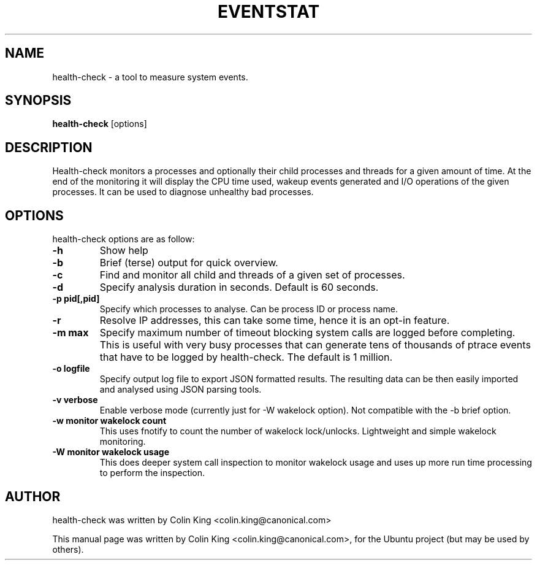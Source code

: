 .\"                                      Hey, EMACS: -*- nroff -*-
.\" First parameter, NAME, should be all caps
.\" Second parameter, SECTION, should be 1-8, maybe w/ subsection
.\" other parameters are allowed: see man(7), man(1)
.TH EVENTSTAT 8 "June 13, 2012"
.\" Please adjust this date whenever revising the manpage.
.\"
.\" Some roff macros, for reference:
.\" .nh        disable hyphenation
.\" .hy        enable hyphenation
.\" .ad l      left justify
.\" .ad b      justify to both left and right margins
.\" .nf        disable filling
.\" .fi        enable filling
.\" .br        insert line break
.\" .sp <n>    insert n+1 empty lines
.\" for manpage-specific macros, see man(7)
.SH NAME
health-check \- a tool to measure system events.
.br

.SH SYNOPSIS
.B health-check
.RI [options]
.br

.SH DESCRIPTION
Health-check monitors a processes and optionally their child
processes and threads for a given amount of time.  At the end
of the monitoring it will display the CPU time used, wakeup
events generated and I/O operations of the given processes.
It can be used to diagnose unhealthy bad processes.
.SH OPTIONS
health-check options are as follow:
.TP
.B \-h
Show help
.TP
.B \-b
Brief (terse) output for quick overview.
.TP
.B \-c 
Find and monitor all child and threads of a given set of processes.
.TP
.B \-d 
Specify analysis duration in seconds. Default is 60 seconds.
.TP
.B \-p pid[,pid]
Specify which processes to analyse. Can be process ID or process name.
.TP
.B \-r
Resolve IP addresses, this can take some time, hence it is an opt-in
feature.
.TP
.B \-m max
Specify maximum number of timeout blocking system calls are logged
before completing. This is useful with very busy processes that can
generate tens of thousands of ptrace events that have to be logged by
health-check. The default is 1 million.
.TP
.B \-o logfile
Specify output log file to export JSON formatted results.  The resulting
data can be then easily imported and analysed using JSON parsing tools.
.TP
.B \-v verbose
Enable verbose mode (currently just for \-W wakelock option). Not compatible
with the \-b brief option.
.TP
.B \-w monitor wakelock count
This uses fnotify to count the number of wakelock lock/unlocks. Lightweight
and simple wakelock monitoring.
.TP
.B \-W monitor wakelock usage
This does deeper system call inspection to monitor wakelock usage and uses
up more run time processing to perform the inspection.
.SH AUTHOR
health-check was written by Colin King <colin.king@canonical.com>
.PP
This manual page was written by Colin King <colin.king@canonical.com>,
for the Ubuntu project (but may be used by others).

